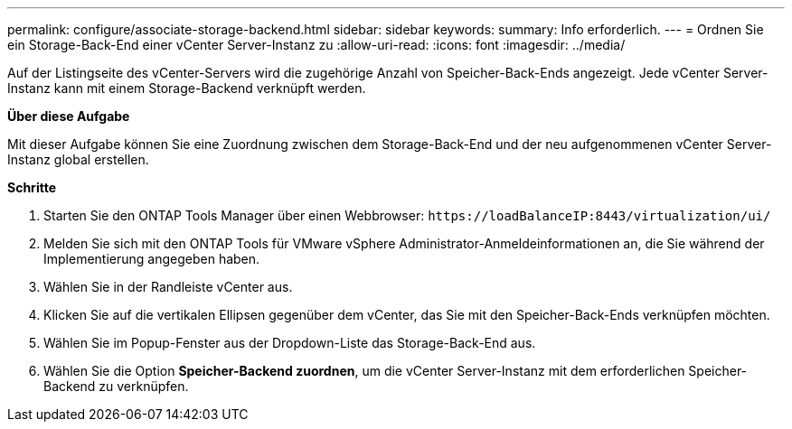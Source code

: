 ---
permalink: configure/associate-storage-backend.html 
sidebar: sidebar 
keywords:  
summary: Info erforderlich. 
---
= Ordnen Sie ein Storage-Back-End einer vCenter Server-Instanz zu
:allow-uri-read: 
:icons: font
:imagesdir: ../media/


[role="lead"]
Auf der Listingseite des vCenter-Servers wird die zugehörige Anzahl von Speicher-Back-Ends angezeigt. Jede vCenter Server-Instanz kann mit einem Storage-Backend verknüpft werden.

*Über diese Aufgabe*

Mit dieser Aufgabe können Sie eine Zuordnung zwischen dem Storage-Back-End und der neu aufgenommenen vCenter Server-Instanz global erstellen.

*Schritte*

. Starten Sie den ONTAP Tools Manager über einen Webbrowser: `\https://loadBalanceIP:8443/virtualization/ui/`
. Melden Sie sich mit den ONTAP Tools für VMware vSphere Administrator-Anmeldeinformationen an, die Sie während der Implementierung angegeben haben.
. Wählen Sie in der Randleiste vCenter aus.
. Klicken Sie auf die vertikalen Ellipsen gegenüber dem vCenter, das Sie mit den Speicher-Back-Ends verknüpfen möchten.
. Wählen Sie im Popup-Fenster aus der Dropdown-Liste das Storage-Back-End aus.
. Wählen Sie die Option *Speicher-Backend zuordnen*, um die vCenter Server-Instanz mit dem erforderlichen Speicher-Backend zu verknüpfen.

